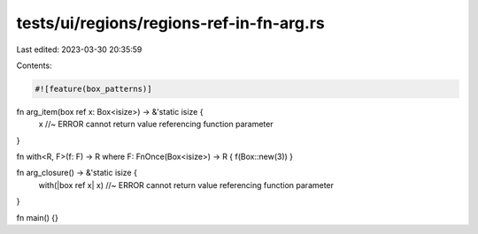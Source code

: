 tests/ui/regions/regions-ref-in-fn-arg.rs
=========================================

Last edited: 2023-03-30 20:35:59

Contents:

.. code-block:: rs

    #![feature(box_patterns)]


fn arg_item(box ref x: Box<isize>) -> &'static isize {
    x //~ ERROR cannot return value referencing function parameter
}

fn with<R, F>(f: F) -> R where F: FnOnce(Box<isize>) -> R { f(Box::new(3)) }

fn arg_closure() -> &'static isize {
    with(|box ref x| x) //~ ERROR cannot return value referencing function parameter
}

fn main() {}


